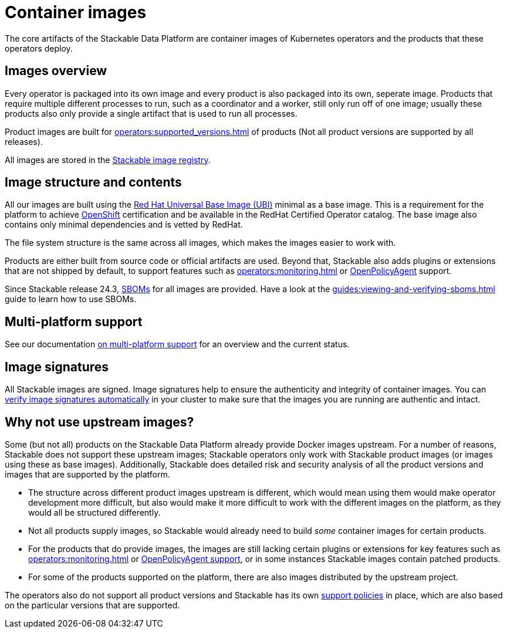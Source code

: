 = Container images
:ubi: https://catalog.redhat.com/software/base-images
:stackable-image-registry: https://repo.stackable.tech/#browse/browse
:stackable-sboms: https://sboms.stackable.tech/
:description: Overview of Stackable’s container images, including structure, multi-platform support, and why upstream images are not used.

The core artifacts of the Stackable Data Platform are container images of Kubernetes operators and the products that these operators deploy.

== Images overview

Every operator is packaged into its own image and every product is also packaged into its own, seperate image.
Products that require multiple different processes to run, such as a coordinator and a worker, still only run off of one image;
usually these products also only provide a single artifact that is used to run all processes.

Product images are built for xref:operators:supported_versions.adoc[] of products (Not all product versions are supported by all releases).

All images are stored in the {stackable-image-registry}[Stackable image registry].

== Image structure and contents

All our images are built using the {ubi}[Red Hat Universal Base Image (UBI)] minimal as a base image.
This is a requirement for the platform to achieve xref:ROOT:kubernetes/openshift.adoc[OpenShift] certification and be available in the RedHat Certified Operator catalog.
The base image also contains only minimal dependencies and is vetted by RedHat.

The file system structure is the same across all images, which makes the images easier to work with.

Products are either built from source code or official artifacts are used.
Beyond that, Stackable also adds plugins or extensions that are not shipped by default, to support features such as xref:operators:monitoring.adoc[] or xref:opa:index.adoc[OpenPolicyAgent] support.

Since Stackable release 24.3, {stackable-sboms}[SBOMs] for all images are provided.
Have a look at the xref:guides:viewing-and-verifying-sboms.adoc[] guide to learn how to use SBOMs.

[#multi-platform-support]
== Multi-platform support

See our documentation xref:concepts:multi-platform-support.adoc[on multi-platform support] for an overview and the current status.

[#signatures]
== Image signatures

All Stackable images are signed. 
Image signatures help to ensure the authenticity and integrity of container images.
You can xref:guides:enabling-verification-of-image-signatures.adoc[verify image signatures automatically] in your cluster to make sure that the images you are running are authentic and intact.

== Why not use upstream images?

Some (but not all) products on the Stackable Data Platform already provide Docker images upstream.
For a number of reasons, Stackable does not support these upstream images; Stackable operators only work with Stackable product images (or images using these as base images).
Additionally, Stackable does detailed risk and security analysis of all the product versions and images that are supported by the platform.

* The structure across different product images upstream is different, which would mean using them would make operator development more difficult, but also would make it more difficult to work with the different images on the platform, as they would all be structured differently.
* Not all products supply images, so Stackable would already need to build _some_ container images for certain products.
* For the products that do provide images, the images are still lacking certain plugins or extensions for key features such as xref:operators:monitoring.adoc[] or xref:opa:index.adoc[OpenPolicyAgent support], or in some instances Stackable images contain patched products.
* For some of the products supported on the platform, there are also images distributed by the upstream project.

The operators also do not support all product versions and Stackable has its own xref:ROOT:policies.adoc[support policies] in place, which are also based on the particular versions that are supported.
